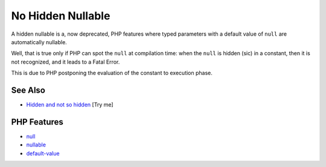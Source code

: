 .. _no-hidden-nullable:

No Hidden Nullable
------------------

.. meta::
	:description:
		No Hidden Nullable: A hidden nullable is a, now deprecated, PHP features where typed parameters with a default value of ``null`` are automatically nullable.
	:twitter:card: summary_large_image
	:twitter:site: @exakat
	:twitter:title: No Hidden Nullable
	:twitter:description: No Hidden Nullable: A hidden nullable is a, now deprecated, PHP features where typed parameters with a default value of ``null`` are automatically nullable
	:twitter:creator: @exakat
	:twitter:image:src: https://php-tips.readthedocs.io/en/latest/_images/no-hidden-nullable.png
	:og:image: https://php-tips.readthedocs.io/en/latest/_images/no-hidden-nullable.png
	:og:title: No Hidden Nullable
	:og:type: article
	:og:description: A hidden nullable is a, now deprecated, PHP features where typed parameters with a default value of ``null`` are automatically nullable
	:og:url: https://php-tips.readthedocs.io/en/latest/tips/no-hidden-nullable.html
	:og:locale: en

.. raw:: html

	<script type="application/ld+json">{"@context":"https:\/\/schema.org","@graph":[{"@type":"WebPage","@id":"https:\/\/php-tips.readthedocs.io\/en\/latest\/tips\/no-hidden-nullable.html","url":"https:\/\/php-tips.readthedocs.io\/en\/latest\/tips\/no-hidden-nullable.html","name":"No Hidden Nullable","isPartOf":{"@id":"https:\/\/www.exakat.io\/"},"datePublished":"Wed, 04 Jun 2025 18:43:50 +0000","dateModified":"Wed, 04 Jun 2025 18:43:50 +0000","description":"A hidden nullable is a, now deprecated, PHP features where typed parameters with a default value of ``null`` are automatically nullable","inLanguage":"en-US","potentialAction":[{"@type":"ReadAction","target":["https:\/\/php-tips.readthedocs.io\/en\/latest\/tips\/no-hidden-nullable.html"]}]},{"@type":"WebSite","@id":"https:\/\/www.exakat.io\/","url":"https:\/\/www.exakat.io\/","name":"Exakat","description":"Smart PHP static analysis","inLanguage":"en-US"}]}</script>

A hidden nullable is a, now deprecated, PHP features where typed parameters with a default value of ``null`` are automatically nullable.

Well, that is true only if PHP can spot the ``null`` at compilation time: when the ``null`` is hidden (sic) in a constant, then it is not recognized, and it leads to a Fatal Error.

This is due to PHP postponing the evaluation of the constant to execution phase.

.. image:: ../images/no-hidden-nullable.png

See Also
________

* `Hidden and not so hidden <https://3v4l.org/g846c>`_ [Try me]


PHP Features
____________

* `null <https://php-dictionary.readthedocs.io/en/latest/dictionary/null.ini.html>`_

* `nullable <https://php-dictionary.readthedocs.io/en/latest/dictionary/nullable.ini.html>`_

* `default-value <https://php-dictionary.readthedocs.io/en/latest/dictionary/default-value.ini.html>`_


